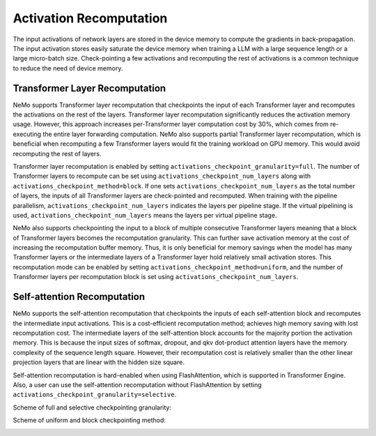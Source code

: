 Activation Recomputation
========================

The input activations of network layers are stored in the device memory to compute the gradients in back-propagation.
The input activation stores easily saturate the device memory when training a LLM with a large sequence length or a large micro-batch size.
Check-pointing a few activations and recomputing the rest of activations is a common technique to reduce the need of device memory.

Transformer Layer Recomputation
-------------------------------

NeMo supports Transformer layer recomputation that checkpoints the input of each Transformer layer and recomputes the activations on the rest of the layers.
Transformer layer recomputation significantly reduces the activation memory usage.
However, this approach increases per-Transformer layer computation cost by 30%, which comes from re-executing the entire layer forwarding computation.
NeMo also supports partial Transformer layer recomputation, which is beneficial when recomputing a few Transformer layers would fit the training workload on GPU memory.
This would avoid recomputing the rest of layers.

Transformer layer recomputation is enabled by setting ``activations_checkpoint_granularity=full``.
The number of Transformer layers to recompute can be set using ``activations_checkpoint_num_layers`` along with ``activations_checkpoint_method=block``.
If one sets ``activations_checkpoint_num_layers`` as the total number of layers, the inputs of all Transformer layers are check-pointed and recomputed.
When training with the pipeline parallelism, ``activations_checkpoint_num_layers`` indicates the layers per pipeline stage.
If the virtual pipelining is used, ``activations_checkpoint_num_layers`` means the layers per virtual pipeline stage.

NeMo also supports checkpointing the input to a block of multiple consecutive Transformer layers meaning that a block of Transformer layers becomes the recomputation granularity.
This can further save activation memory at the cost of increasing the recomputation buffer memory.
Thus, it is only beneficial for memory savings when the model has many Transformer layers or the intermediate layers of a Transformer layer hold relatively small activation stores.
This recomputation mode can be enabled by setting ``activations_checkpoint_method=uniform``, and the number of Transformer layers per recomputation block is set using ``activations_checkpoint_num_layers``.

Self-attention Recomputation
----------------------------

NeMo supports the self-attention recomputation that checkpoints the inputs of each self-attention block and recomputes the intermediate input activations.
This is a cost-efficient recomputation method; achieves high memory saving with lost recomputation cost.
The intermediate layers of the self-attention block accounts for the majority portion the activation memory.
This is because the input sizes of softmax, dropout, and qkv dot-product attention layers have the memory complexity of the sequence length square.
However, their recomputation cost is relatively smaller than the other linear projection layers that are linear with the hidden size square.

Self-attention recomputation is hard-enabled when using FlashAttention, which is supported in Transformer Engine.
Also, a user can use the self-attention recomputation without FlashAttention by setting ``activations_checkpoint_granularity=selective``.

Scheme of full and selective checkpointing granularity:

.. image:: https://github.com/NVIDIA/NeMo/releases/download/v2.0.0rc0/asset-post-activation-recomputation-exampe-2.jpg
    :align: center
    :alt: activation-recomputation-example-2
    :scale: 50%

Scheme of uniform and block checkpointing method:

.. image:: https://github.com/NVIDIA/NeMo/releases/download/v2.0.0rc0/asset-post-activation-recomputation-exampe-1.jpg
    :align: center
    :alt: activation-recomputation-example-1
    :scale: 50%